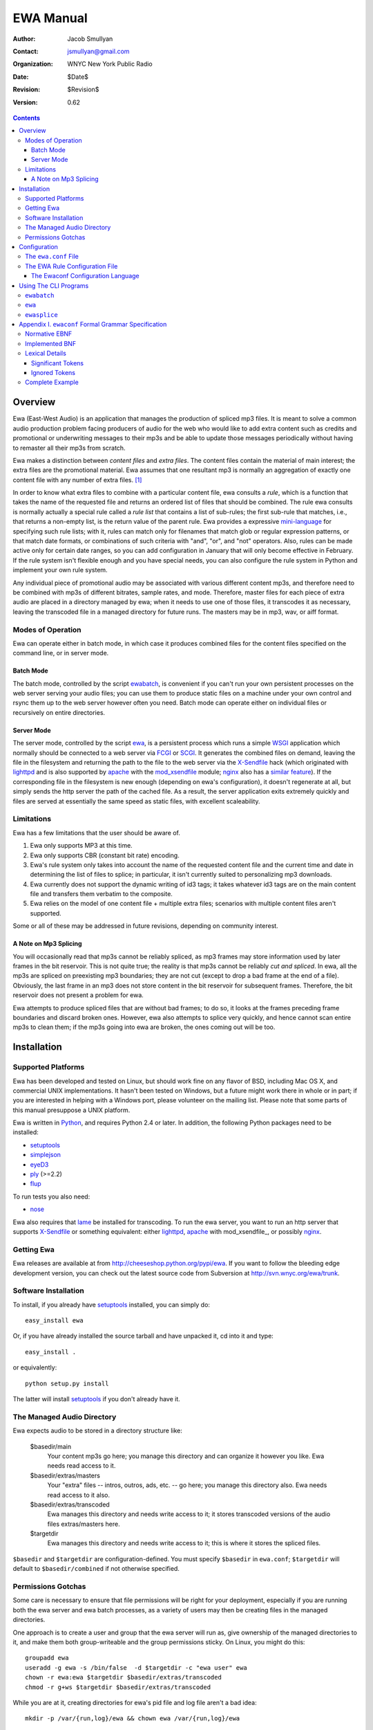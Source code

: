============
 EWA Manual
============

:Author: Jacob Smullyan
:Contact: jsmullyan@gmail.com
:organization: WNYC New York Public Radio
:date: $Date$
:revision: $Revision$
:version: 0.62


.. contents:: 
..
    1  Overview
      1.1  Modes of Operation
        1.1.1  Batch Mode
        1.1.2  Server Mode
      1.2  Limitations
        1.2.1  A Note on Mp3 Splicing
    2  Installation
      2.1  Supported Platforms
      2.2  Getting Ewa
      2.3  Software Installation
      2.4  The Managed Audio Directory
      2.5  Permissions Gotchas
    3  Configuration
      3.1  The ``ewa.conf`` File
      3.2  The EWA Rule Configuration File
        3.2.1  The Ewaconf Configuration Language
    4  Using The CLI Programs
      4.1  ``ewabatch``
      4.2  ``ewa``
      4.3  ``ewasplice``
    5  Appendix I. ``ewaconf`` Formal Grammar Specification
      5.1  Normative EBNF
      5.2  Implemented BNF
      5.3  Lexical Details
        5.3.1  Significant Tokens
        5.3.2  Ignored Tokens
      5.4  Complete Example



Overview
========

Ewa (East-West Audio) is an application that manages the production of
spliced mp3 files.  It is meant to solve a common audio production
problem facing producers of audio for the web who would like to add
extra content such as credits and promotional or underwriting messages
to their mp3s and be able to update those messages periodically
without having to remaster all their mp3s from scratch.

Ewa makes a distinction between *content files* and *extra files*. The
content files contain the material of main interest; the extra files
are the promotional material.  Ewa assumes that one resultant mp3 is
normally an aggregation of exactly one content file with any number of
extra files. [#]_

In order to know what extra files to combine with a particular content
file, ewa consults a *rule*, which is a function that takes the name
of the requested file and returns an ordered list of files that should
be combined.  The rule ewa consults is normally actually a special
rule called a *rule list* that contains a list of sub-rules; the first
sub-rule that matches, i.e., that returns a non-empty list, is the
return value of the parent rule.  Ewa provides a expressive
`mini-language`_ for specifying such rule lists; with it, rules can match
only for filenames that match glob or regular expression patterns, or
that match date formats, or combinations of such criteria with "and",
"or", and "not" operators.  Also, rules can be made active only for
certain date ranges, so you can add configuration in January that will
only become effective in February.  If the rule system isn't flexible
enough and you have special needs, you can also configure the rule
system in Python and implement your own rule system.

Any individual piece of promotional audio may be associated with
various different content mp3s, and therefore need to be combined with
mp3s of different bitrates, sample rates, and mode.  Therefore, master
files for each piece of extra audio are placed in a directory managed
by ewa; when it needs to use one of those files, it transcodes it as
necessary, leaving the transcoded file in a managed directory for
future runs. The masters may be in mp3, wav, or aiff format.

.. _mini-language: ewaconf_

Modes of Operation
------------------

Ewa can operate either in batch mode, in which case it produces
combined files for the content files specified on the command line, or
in server mode.  

Batch Mode
~~~~~~~~~~

The batch mode, controlled by the script ewabatch_, is convenient if
you can't run your own persistent processes on the web server serving
your audio files; you can use them to produce static files on a
machine under your own control and rsync them up to the web server
however often you need.  Batch mode can operate either on individual
files or recursively on entire directories.


Server Mode
~~~~~~~~~~~

The server mode, controlled by the script ewa_, is a persistent
process which runs a simple WSGI_ application which normally should be
connected to a web server via FCGI_ or SCGI_.  It generates the
combined files on demand, leaving the file in the filesystem and
returning the path to the file to the web server via the X-Sendfile_
hack (which originated with lighttpd_ and is also supported by apache_
with the `mod_xsendfile`_ module; nginx_ also has a `similar feature`_).
If the corresponding file in the filesystem is new enough (depending
on ewa's configuration), it doesn't regenerate at all, but simply
sends the http server the path of the cached file.  As a result, the
server application exits extremely quickly and files are served at
essentially the same speed as static files, with excellent
scaleability.


.. _WSGI: http://wsgi.org/wsgi
.. _FCGI: http://fastcgi.com/
.. _SCGI: http://www.mems-exchange.org/software/scgi/
.. _X-Sendfile: http://blog.lighttpd.net/articles/2006/07/02/x-sendfile
.. _apache: http://httpd.apache.org/
.. _lighttpd: http://lighttpd.net/
.. _mod\_xsendfile: http://celebnamer.celebworld.ws/stuff/mod_xsendfile/
.. _nginx: http://nginx.net/
.. _`similar feature`: http://blog.kovyrin.net/2006/11/01/nginx-x-accel-redirect-php-rails/


Limitations
-----------

Ewa has a few limitations that the user should be aware of.

1. Ewa only supports MP3 at this time.  
2. Ewa only supports CBR (constant bit rate) encoding.  
3. Ewa's rule system only takes into account the name of the requested
   content file and the current time and date in determining the list
   of files to splice; in particular, it isn't currently suited to
   personalizing mp3 downloads.
4. Ewa currently does not support the dynamic writing of id3 tags; it
   takes whatever id3 tags are on the main content file and transfers
   them verbatim to the composite.
5. Ewa relies on the model of one content file + multiple extra files;
   scenarios with multiple content files aren't supported.

Some or all of these may be addressed in future revisions, depending
on community interest.

A Note on Mp3 Splicing
~~~~~~~~~~~~~~~~~~~~~~

You will occasionally read that mp3s cannot be reliably spliced, as
mp3 frames may store information used by later frames in the bit
reservoir.  This is not quite true; the reality is that mp3s cannot be
reliably *cut and spliced*.  In ewa, all the mp3s are spliced on
preexisting mp3 boundaries; they are not cut (except to drop a bad
frame at the end of a file).  Obviously, the last frame in an mp3 does
not store content in the bit reservoir for subsequent frames.
Therefore, the bit reservoir does not present a problem for ewa.

Ewa attempts to produce spliced files that are without bad frames; to
do so, it looks at the frames preceding frame boundaries and discard
broken ones.  However, ewa also attempts to splice very quickly, and
hence cannot scan entire mp3s to clean them; if the mp3s going into
ewa are broken, the ones coming out will be too.


Installation
============

Supported Platforms
-------------------

Ewa has been developed and tested on Linux, but should work fine on
any flavor of BSD, including Mac OS X, and commercial UNIX
implementations.  It hasn't been tested on Windows, but a future might
work there in whole or in part; if you are interested in helping with
a Windows port, please volunteer on the mailing list.  Please note
that some parts of this manual presuppose a UNIX platform.

Ewa is written in Python_, and requires Python 2.4 or later. In
addition, the following Python packages need to be installed:

* setuptools_ 
* simplejson_
* eyeD3_
* ply_ (>=2.2)
* flup_

To run tests you also need:

* nose_

Ewa also requires that lame_ be installed for transcoding.  To run the
ewa server, you want to run an http server that supports X-Sendfile_
or something equivalent: either lighttpd_, apache_ with
mod\_xsendfile_, or possibly nginx_.

Getting Ewa
-----------

Ewa releases are available at from
http://cheeseshop.python.org/pypi/ewa.  If you want to follow the
bleeding edge development version, you can check out the latest source
code from Subversion at http://svn.wnyc.org/ewa/trunk.

Software Installation
---------------------

To install, if you already have setuptools_ installed, you can simply
do::

  easy_install ewa

Or, if you have already installed the source tarball and have unpacked
it, cd into it and type::

  easy_install .

or equivalently::

  python setup.py install

The latter will install setuptools_ if you don't already have it.

.. _Python: http://www.python.org/
.. _setuptools: http://cheeseshop.python.org/pypi/setuptools
.. _simplejson: http://cheeseshop.python/org/pypi/simplejson
.. _eyeD3: http://eyed3.nicfit.net/
.. _ply: http://www.dabeaz.com/ply/
.. _flup: http://cheeseshop.python.org/pypi/flup
.. _nose: http://somethingaboutorange.com/mrl/projects/nose/
.. _lame: http://lame.sourceforge.net/

The Managed Audio Directory
---------------------------

Ewa expects audio to be stored in a directory structure like:

 $basedir/main
	Your content mp3s go here; you manage this directory and can
	organize it however you like. Ewa needs read access to it.
 $basedir/extras/masters
	Your "extra" files -- intros, outros, ads, etc. -- go here;
	you manage this directory also.  Ewa needs read access to it
	also. 
 $basedir/extras/transcoded
	Ewa manages this directory and needs write access to it; it
	stores transcoded versions of the audio files extras/masters
	here. 
 $targetdir
	Ewa manages this directory and needs write access to it; this
	is where it stores the spliced files.

``$basedir`` and ``$targetdir`` are configuration-defined.  You must
specify ``$basedir`` in ``ewa.conf``; ``$targetdir`` will default to
``$basedir/combined`` if not otherwise specified.


Permissions Gotchas
-------------------

Some care is necessary to ensure that file permissions will be right
for your deployment, especially if you are running both the ewa server
and ewa batch processes, as a variety of users may then be creating
files in the managed directories.  

One approach is to create a user and group that the ewa server will
run as, give ownership of the managed directories to it, and make them
both group-writeable and the group permissions sticky.  On Linux, you
might do this::

  groupadd ewa
  useradd -g ewa -s /bin/false  -d $targetdir -c "ewa user" ewa
  chown -r ewa:ewa $targetdir $basedir/extras/transcoded
  chmod -r g+ws $targetdir $basedir/extras/transcoded

While you are at it, creating directories for ewa's pid file and log
file aren't a bad idea::

  mkdir -p /var/{run,log}/ewa && chown ewa /var/{run,log}/ewa

In ``ewa.conf`` you'll want to set the ``user`` and ``group``
variables to match the user and group you created.  If you do this,
``ewa`` and ``ewabatch`` will need to be run as root (in the case of
``ewabatch``, most conveniently through ``sudo``), but will drop
credentials to your user/group before it creates any files.


Configuration
=============

Ewa has two configuration files: ``ewa.conf``, for adminstrative
options, and a rule configuration file, which is used to determine
the playlists.

The ``ewa.conf`` File
---------------------

``ewa.conf`` is written in Python; keys defined there that don't start
with an underscore become attributes of the ``ewa.config.Config``
object.  The following values are provided by default:

* user
* group
* more ....

The following must be provided:

 basedir
     the root of the managed audio directory.

 rulefile
     path to the rule file.


The EWA Rule Configuration File
-------------------------------

The rule file can be written either in Python or in a special
configuration mini-language, ewaconf_. [#]_

.. _ewaconf: `The Ewaconf Configuration Language`_ 

A rule file in Python format gives you maximum flexibility, at the
cost of requiring you to know Python and understand the ewa API.  The
Python file can contain anything as long as it defines a global with
the name ``rules``, which should be a Python callable that, when
called, returns an iterator that yields symbolic names for the files
that should be combined.  (These names will be interpreted as file
paths relative to the ``extras/masters`` managed directory, unless
they have the Python attribute ``is_original`` set to a true value, in
which case, they will interpreted as file paths relative to the
``main`` managed directory.)  With this hook you can load into ewa
just about any sort of rule system that you might like to devise.

The Ewaconf Configuration Language
~~~~~~~~~~~~~~~~~~~~~~~~~~~~~~~~~~


Ewa's rule configuration format is designed to make it easy to define
a list of rules that say, for a given mp3 file, what files ewa should
combine to make an aggregate file, and in what order.  The rules are
consulted in order, and checked to see if they match the input mp3
file; the first one that matches returns a list of files to combine,
and those are then combined.

This format is not the only way of setting file combination rules for
ewa.  Rules can also be defined in Python, which permits the rule
system to be extended or even replaced.  This format supports the core
rule feature set only.

A rule is normally written in the form::

  condition [options]: 
     pre:  [file1,file2...] 
     post: [file1,file2...]

where a condition is a glob pattern, a regex pattern, or a date
specification, or combinations of the above with with the logical
operators ``and``, ``or``, and ``not``.  The ``pre`` and ``post``
lists indicate what files should go before or after the main content
file in the aggregate file ewa produces.  Condition options are put in
brackets after the condition and separated by commas; they can either
be a single symbol, such as ``F`` or ``I``, or a name-value pair,
separated by ``=``.  For example::

  bigband*.mp3 [I]: 
    pre: [bigbandintro.wav]
    post: [bigbandoutro.wav]
  regex:schwartz.*:
    pre: []
    post: []
  and(09/01/2006 - 11/01/2006 [F,fmt=YYYYMMDD], 
      or(lopate/*, bl/*):
    pre: []
    post: [specialoutro.mp3]

The regular expression follows Python regular expression rules.   If you want a
regex to ignore case, you can pass the ``I`` option.  Two other regex
options are supported: ``U`` (unicode) and ``L`` (locale).  These
correspond to the same options in the Python ``re`` module.  For more
information, see the `official Python documentation 
<http://www.python.org/doc/current/lib/module-re.html>`_.

Globs support only one option: ``I``.  By default, globs are
case-sensitive, but if this option is passed they will ignore case.

Both globs and regexes can contain arbitary characters if they are
delimited with either single or double quotation marks.  They can also
be written without quotation marks, with some restrictions.  Spaces
are not permitted for either; for regexes, colons and commas must be
escaped with a preceding backslash. Unquoted globs are furthermore
restricted to alphanumeric characters, forward slashes, asterisks,
question marks, underscores, and periods.  When in doubt, quote.

The date options are ``F``, ``T``, and the name-value option ``fmt``.
``F`` and ``T`` are incompatible.  ``T`` is the default (so its use is
actually not necessary except perhaps for readability); it means that
the condition will return true only if the current time matches
against the date range specified.

``F`` means that the date is matched against the filename using a
regular expression derived from a format (the ``fmt`` option); the
default format is ``MMDDYYYY``.  Formats may be specified with the
following symbols:

* MM (months)
* DD (days)
* YY (2-digit year)
* YYYY (4-digit year)
* HH (hours, 24 hour clock)
* mm (minutes)
* PM (AM or PM)
* hh (hours, 12 hour clock)

Any additional characters in the format become a literal part of the
regular expression.  The ``fmt`` option has no meaning and may not be
used when matching against the current time.

If the pre and post lists are both empty, the special form ``default``
may be used.   Also, if a rule applies unconditionally, the condition
may be omitted.  Therefore, the following four forms are equivalent::

   *: pre: [], post: []
   *: default
   pre: [], post: []
   default

For regex rules, it is possible for the filenames in the pre and post
lists to backreference named groups in the matching regex::

   regex:^/shows/(?P<showname>[^/]+)/.*\.mp3: 
      pre:  [intro/$showname.mp3]
      post: [outro/generic.mp3]

(Because of implementation details in the underlying parsing library
(`PLY <http://www.dabeaz.com/ply/>`_), only named groups can be used.)

It is convenient under some circumstances to nest lists of rules, with
a conditional qualifier shared by all of them.  To do this, enclose
the nested list of rules in matching brackets::

   regex:shows/(?P<showname>[^/]+)/.*: [
       <=09-01-2005 [F]: default
       09-02-2005 - 10-14-2006 [F]: 
          pre: [intro/$showname.mp3]
          post: []
       >10-15-2006 [F]: 
          pre: [current.mp3]
          post: [current.mp3]
       ]

Using The CLI Programs
======================

Add summary of command-line options for ewa, ewabatch, and ewasplice.

``ewabatch``
------------

TBD

``ewa``
-------

TBD

``ewasplice``
-------------

TBD



Appendix I. ``ewaconf`` Formal Grammar Specification
====================================================


Normative EBNF
--------------

The below is an EBNF grammar for the rule configuration format::

 grammar 	:= cond_rule [','? cond_rule]*
 rulelist 	:= '[' cond_rule [','? cond_rule]* ']'
 cond_rule 	:= [cond ':']? rule
 rule 		:= simplerule | rulelist
 simplerule 	:= prelist ','? postlist | postlist ','? prelist | 'default'
 prelist	:= 'pre' ':' speclist 
 postlist	:= 'post' ':' speclist
 speclist	:= '[' [specifier [',' specifier]*]? ']'
 specifier	:= string
 string         := BAREWORD | QWORD
 cond		:= cond_expr | simple_cond 
 cond_expr	:= cond_op '(' cond [',' cond]+ ')'
 cond_expr	:= NOT '(' cond ')'
 cond_op	:= 'and' | 'or'
 simple_cond	:= regex | glob | datespec
 regex		:= BAREREGEX condopts? | QREGEX condopts?
 glob		:= string condopts?
 datespec       := daterange condopts?
 daterange	:= [date '-' date] | [ datecompare date ] | date
 datecompare	:= '<' | '<=' | '>' | '>=' | '='
 date           := DATE | DATETIME
 condopts       := '[' condopt [',' condopt]* ']'
 condopt        := BAREWORD | BAREWORD '=' BAREWORD
  

Implemented BNF
---------------

The above is actually implemented by the following less readable but
equivalent grammar in a BNF notation without quantifiers::

 grammar -> cond_rule_list
 cond_rule_list -> cond_rule
 cond_rule_list -> cond_rule COMMA cond_rule_list
 cond_rule_list -> cond_rule cond_rule_list
 rulelist -> LBRACK cond_rule_list RBRACK
 rulelist -> LBRACK RBRACK
 cond_rule -> cond COLON rule
 cond_rule -> rule
 rule -> simplerule
 rule -> rulelist
 simplerule -> prelist COMMA postlist
 simplerule -> prelist postlist
 simplerule -> postlist COMMA prelist
 simplerule -> postlist prelist
 simplerule -> DEFAULT
 prelist -> PRE COLON speclist
 postlist -> POST COLON speclist
 speclist -> LBRACK specifier_list RBRACK
 speclist -> LBRACK RBRACK
 specifier_list -> specifier
 specifier_list -> specifier COMMA specifier_list
 specifier -> string
 string -> BAREWORD
 string -> QWORD
 cond -> cond_expr
 cond -> simple_cond
 cond_expr -> cond_op LPAREN cond_list RPAREN
 cond_expr -> NOT LPAREN cond RPAREN
 cond_list -> cond
 cond_list -> cond COMMA cond_list
 cond_op -> AND
 cond_op -> OR
 simple_cond -> regex
 simple_cond -> glob
 simple_cond -> datespec
 regex -> BAREREGEX
 regex -> QREGEX
 regex -> BAREREGEX condopts
 regex -> QREGEX condopts
 glob -> string
 glob -> string condopts
 datespec -> datetime DASH datetime
 datespec -> date DASH date
 datespec -> datetime DASH date
 datespec -> date DASH datetime
 datespec -> datetime DASH datetime condopts
 datespec -> date DASH date condopts
 datespec -> datetime DASH date condopts
 datespec -> date DASH datetime condopts
 datespec -> datecompare datetime
 datespec -> datecompare date
 datespec -> datecompare datetime condopts
 datespec -> datecompare date condopts
 condopts -> LBRACK condopt_list RBRACK
 condopt_list -> condopt
 condopt_list -> condopt COMMA condopt_list
 condopt -> BAREWORD OP BAREWORD
 condopt -> BAREWORD
 datecompare -> OP
 date -> DATE
 datetime -> DATETIME

Lexical Details
---------------


Significant Tokens
~~~~~~~~~~~~~~~~~~

The tokens that the lexer must produce will be:

 BAREWORD
     an unquoted string with alphanumeric characters, asterisks,
     backslashes, question marks, underscores, or periods.
 QWORD
     a string delimited by single or double quotation marks.  Internal
     quotation marks of the same type used as the delimiter must be
     escaped.
 BAREREGEX
     a string that matches a regex; should start with ``regex:``,
     followed by an unquoted string with the same restrictions as
     BAREWORD above.
 QREGEX
     like a BAREREGEX, but the regex, after the ``regex:`` prefix, 
     is delimited by single or double quotation marks, and escaping
     (except of quotation marks) is not necessary.
 DATE
     MM-DD-YYYY format.  The separator can also be a slash (/) or a
     period (.), but the same separator must be used in both
     positions. 
 DATETIME
     MM-DD-YYYY HHMM format.  The separator can also be a slash or
     period, as with DATE, and the space before the hour can be either
     a space or the previously used separator.
 DEFAULT
    'default'
 PRE
    'pre'
 POST
    'post'
 AND
    'and'
 OR
    'or'
 OP
    '<', '<=', '>', '>=', '='
 DASH
    '-'
 COMMA
    ','
 COLON
    ':'
 LBRACK
    '['
 RBRACK
    ']'
 LPAREN
    '('
 RPAREN
    ')'

Ignored Tokens
~~~~~~~~~~~~~~

Any text on a line after a pound sign (#) is a comment and is ignored.
Whitespace, including line returns, is ignored between tokens.
Indentation may be freely used to clarify patterns.

Complete Example
----------------

.. include :: ../conf/rules.conf.sample
  :literal:



.. [#] There are use cases in which you might want more than one
    content file -- one for each segment of a radio program, for
    instance -- but this usage is not currently supported. 

.. [#] Actually, there is a third format -- a special dialect of JSON_
    -- but it isn't very useful and may be dropped in a future
    release. 

.. _JSON: http://www.json.org/





